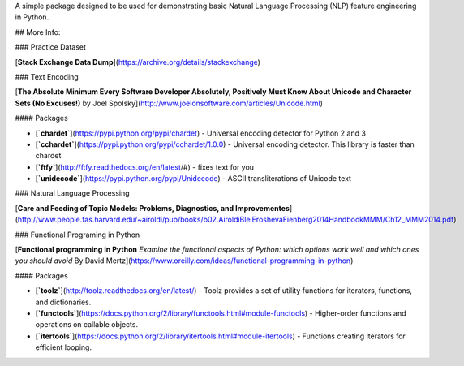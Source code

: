 A simple package designed to be used for demonstrating basic Natural Language Processing (NLP) feature engineering in Python.

## More Info:

### Practice Dataset

[**Stack Exchange Data Dump**](https://archive.org/details/stackexchange)


### Text Encoding

[**The Absolute Minimum Every Software Developer Absolutely, Positively Must Know About Unicode and Character Sets (No Excuses!)**
by Joel Spolsky](http://www.joelonsoftware.com/articles/Unicode.html)

#### Packages

+ [**`chardet`**](https://pypi.python.org/pypi/chardet) - Universal encoding detector for Python 2 and 3
+ [**`cchardet`**](https://pypi.python.org/pypi/cchardet/1.0.0) - Universal encoding detector. This library is faster than chardet
+ [**`ftfy`**](http://ftfy.readthedocs.org/en/latest/#) - fixes text for you
+ [**`unidecode`**](https://pypi.python.org/pypi/Unidecode) - ASCII transliterations of Unicode text


### Natural Language Processing

[**Care and Feeding of Topic Models: Problems, Diagnostics, and Improvementes**](http://www.people.fas.harvard.edu/~airoldi/pub/books/b02.AiroldiBleiEroshevaFienberg2014HandbookMMM/Ch12_MMM2014.pdf)

### Functional Programing in Python

[**Functional programming in Python**
*Examine the functional aspects of Python: which options work well and which ones you should avoid*
By David Mertz](https://www.oreilly.com/ideas/functional-programming-in-python)

#### Packages

+ [**`toolz`**](http://toolz.readthedocs.org/en/latest/) - Toolz provides a set of utility functions for iterators, functions, and dictionaries.
+ [**`functools`**](https://docs.python.org/2/library/functools.html#module-functools) - Higher-order functions and operations on callable objects.
+ [**`itertools`**](https://docs.python.org/2/library/itertools.html#module-itertools) - Functions creating iterators for efficient looping.


